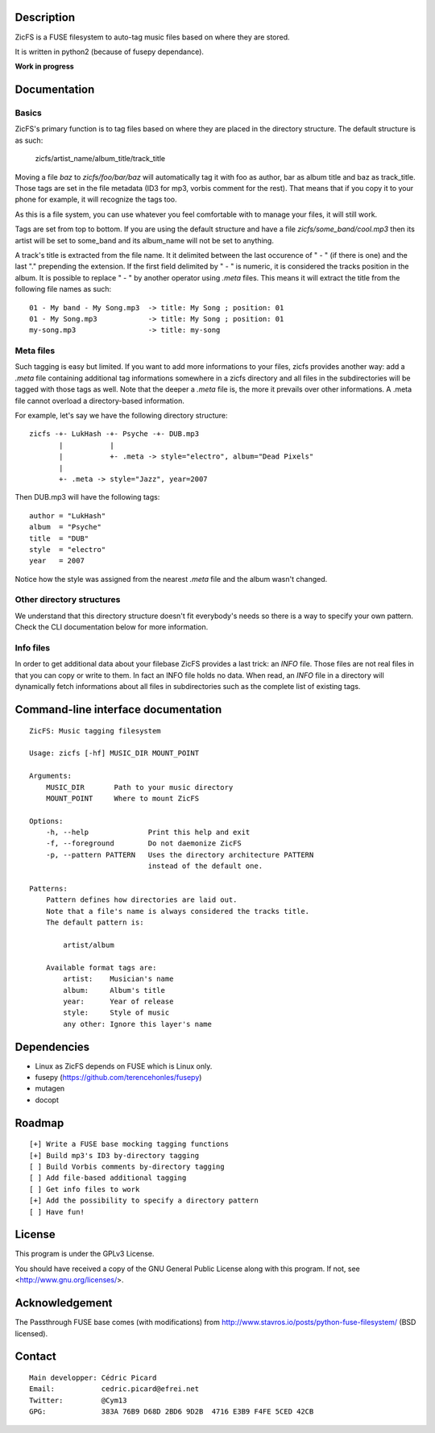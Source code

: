 Description
===========

ZicFS is a FUSE filesystem to auto-tag music files based on where they are
stored.

It is written in python2 (because of fusepy dependance).

**Work in progress**

Documentation
=============

Basics
------

ZicFS's primary function is to tag files based on where they are placed in
the directory structure. The default structure is as such:

    zicfs/artist_name/album_title/track_title

Moving a file *baz* to *zicfs/foo/bar/baz* will automatically tag it with foo
as author, bar as album title and baz as track_title. Those tags are set in
the file metadata (ID3 for mp3, vorbis comment for the rest). That means that
if you copy it to your phone for example, it will recognize the tags too.

As this is a file system, you can use whatever you feel comfortable with to
manage your files, it will still work.

Tags are set from top to bottom. If you are using the default structure and
have a file *zicfs/some_band/cool.mp3* then its artist will be set to
some_band and its album_name will not be set to anything.

A track's title is extracted from the file name. It it delimited between the
last occurence of " - " (if there is one) and the last "." prepending the
extension. If the first field delimited by " - " is numeric, it is considered
the tracks position in the album. It is possible to replace " - " by another
operator using *.meta* files. This means it will extract the title from the
following file names as such:

::

    01 - My band - My Song.mp3  -> title: My Song ; position: 01
    01 - My Song.mp3            -> title: My Song ; position: 01
    my-song.mp3                 -> title: my-song

Meta files
----------

Such tagging is easy but limited. If you want to add more informations to
your files, zicfs provides another way: add a *.meta* file containing
additional tag informations somewhere in a zicfs directory and all files in
the subdirectories will be tagged with those tags as well. Note that the
deeper a *.meta* file is, the more it prevails over other informations. A
.meta file cannot overload a directory-based information.

For example, let's say we have the following directory structure:

::

    zicfs -+- LukHash -+- Psyche -+- DUB.mp3
           |           |
           |           +- .meta -> style="electro", album="Dead Pixels"
           |
           +- .meta -> style="Jazz", year=2007

Then DUB.mp3 will have the following tags:

::

    author = "LukHash"
    album  = "Psyche"
    title  = "DUB"
    style  = "electro"
    year   = 2007

Notice how the style was assigned from the nearest *.meta* file and the album
wasn't changed.

Other directory structures
--------------------------

We understand that this directory structure doesn't fit everybody's needs so
there is a way to specify your own pattern. Check the CLI documentation below
for more information.

Info files
----------

In order to get additional data about your filebase ZicFS provides a last
trick: an *INFO* file. Those files are not real files in that you can copy
or write to them. In fact an INFO file holds no data. When read, an *INFO*
file in a directory will dynamically fetch informations about all files in
subdirectories such as the complete list of existing tags.

Command-line interface documentation
====================================

::

    ZicFS: Music tagging filesystem

    Usage: zicfs [-hf] MUSIC_DIR MOUNT_POINT

    Arguments:
        MUSIC_DIR       Path to your music directory
        MOUNT_POINT     Where to mount ZicFS

    Options:
        -h, --help              Print this help and exit
        -f, --foreground        Do not daemonize ZicFS
        -p, --pattern PATTERN   Uses the directory architecture PATTERN
                                instead of the default one.

    Patterns:
        Pattern defines how directories are laid out.
        Note that a file's name is always considered the tracks title.
        The default pattern is:

            artist/album

        Available format tags are:
            artist:    Musician's name
            album:     Album's title
            year:      Year of release
            style:     Style of music
            any other: Ignore this layer's name

Dependencies
============

- Linux as ZicFS depends on FUSE which is Linux only.
- fusepy  (https://github.com/terencehonles/fusepy)
- mutagen
- docopt

Roadmap
=======

::

    [+] Write a FUSE base mocking tagging functions
    [+] Build mp3's ID3 by-directory tagging
    [ ] Build Vorbis comments by-directory tagging
    [ ] Add file-based additional tagging
    [ ] Get info files to work
    [+] Add the possibility to specify a directory pattern
    [ ] Have fun!

License
=======

This program is under the GPLv3 License.

You should have received a copy of the GNU General Public License
along with this program. If not, see <http://www.gnu.org/licenses/>.

Acknowledgement
===============

The Passthrough FUSE base comes (with modifications) from
http://www.stavros.io/posts/python-fuse-filesystem/ (BSD licensed).

Contact
=======

::

    Main developper: Cédric Picard
    Email:           cedric.picard@efrei.net
    Twitter:         @Cym13
    GPG:             383A 76B9 D68D 2BD6 9D2B  4716 E3B9 F4FE 5CED 42CB
